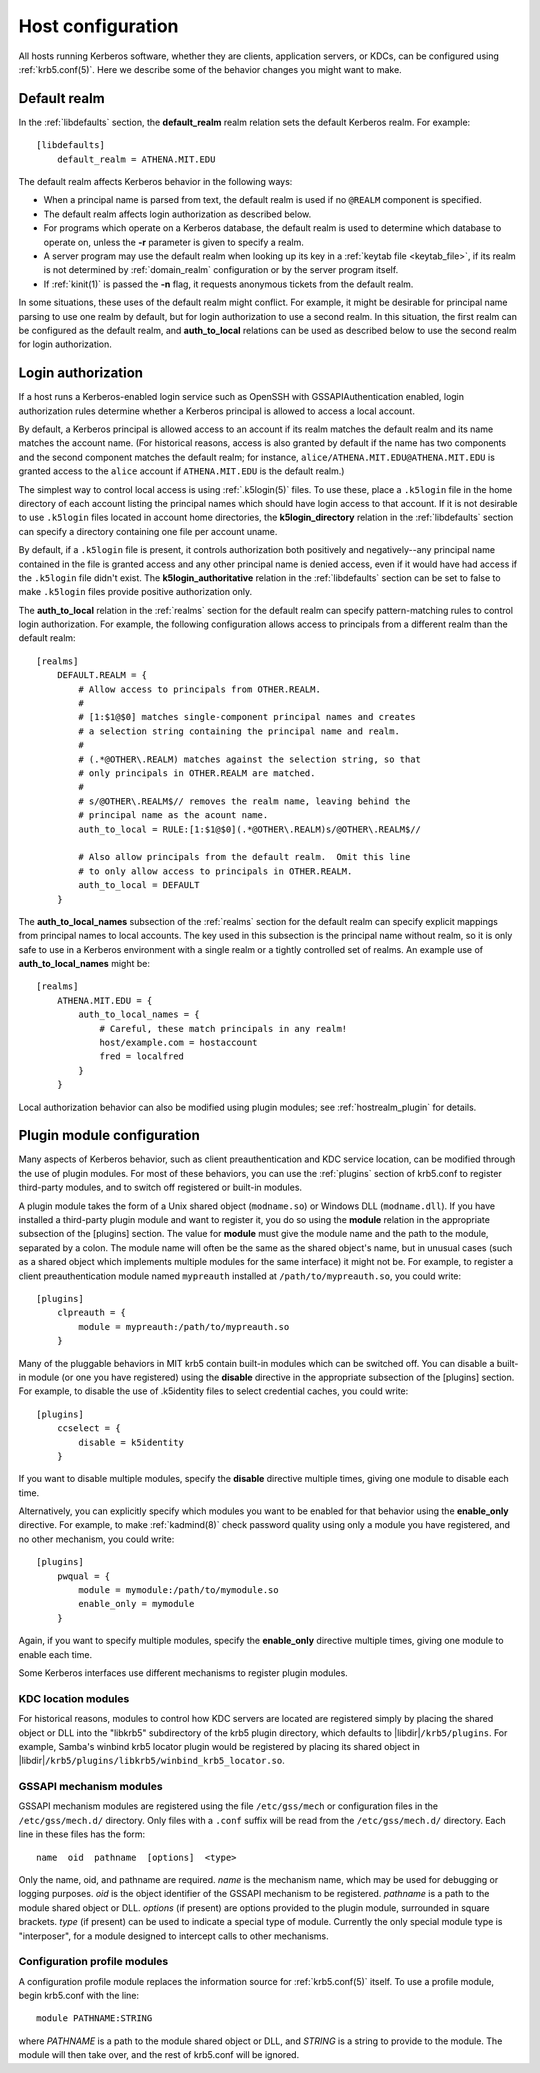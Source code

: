 Host configuration
==================

All hosts running Kerberos software, whether they are clients,
application servers, or KDCs, can be configured using
:ref:`krb5.conf(5)`.  Here we describe some of the behavior changes
you might want to make.


Default realm
-------------

In the :ref:`libdefaults` section, the **default_realm** realm
relation sets the default Kerberos realm.  For example::

    [libdefaults]
        default_realm = ATHENA.MIT.EDU

The default realm affects Kerberos behavior in the following ways:

* When a principal name is parsed from text, the default realm is used
  if no ``@REALM`` component is specified.

* The default realm affects login authorization as described below.

* For programs which operate on a Kerberos database, the default realm
  is used to determine which database to operate on, unless the **-r**
  parameter is given to specify a realm.

* A server program may use the default realm when looking up its key
  in a :ref:`keytab file <keytab_file>`, if its realm is not
  determined by :ref:`domain_realm` configuration or by the server
  program itself.

* If :ref:`kinit(1)` is passed the **-n** flag, it requests anonymous
  tickets from the default realm.

In some situations, these uses of the default realm might conflict.
For example, it might be desirable for principal name parsing to use
one realm by default, but for login authorization to use a second
realm.  In this situation, the first realm can be configured as the
default realm, and **auth_to_local** relations can be used as
described below to use the second realm for login authorization.


.. _login_authorization:

Login authorization
-------------------

If a host runs a Kerberos-enabled login service such as OpenSSH with
GSSAPIAuthentication enabled, login authorization rules determine
whether a Kerberos principal is allowed to access a local account.

By default, a Kerberos principal is allowed access to an account if
its realm matches the default realm and its name matches the account
name.  (For historical reasons, access is also granted by default if
the name has two components and the second component matches the
default realm; for instance, ``alice/ATHENA.MIT.EDU@ATHENA.MIT.EDU``
is granted access to the ``alice`` account if ``ATHENA.MIT.EDU`` is
the default realm.)

The simplest way to control local access is using :ref:`.k5login(5)`
files.  To use these, place a ``.k5login`` file in the home directory
of each account listing the principal names which should have login
access to that account.  If it is not desirable to use ``.k5login``
files located in account home directories, the **k5login_directory**
relation in the :ref:`libdefaults` section can specify a directory
containing one file per account uname.

By default, if a ``.k5login`` file is present, it controls
authorization both positively and negatively--any principal name
contained in the file is granted access and any other principal name
is denied access, even if it would have had access if the ``.k5login``
file didn't exist.  The **k5login_authoritative** relation in the
:ref:`libdefaults` section can be set to false to make ``.k5login``
files provide positive authorization only.

The **auth_to_local** relation in the :ref:`realms` section for the
default realm can specify pattern-matching rules to control login
authorization.  For example, the following configuration allows access
to principals from a different realm than the default realm::

    [realms]
        DEFAULT.REALM = {
            # Allow access to principals from OTHER.REALM.
            #
            # [1:$1@$0] matches single-component principal names and creates
            # a selection string containing the principal name and realm.
            #
            # (.*@OTHER\.REALM) matches against the selection string, so that
            # only principals in OTHER.REALM are matched.
            #
            # s/@OTHER\.REALM$// removes the realm name, leaving behind the
            # principal name as the acount name.
            auth_to_local = RULE:[1:$1@$0](.*@OTHER\.REALM)s/@OTHER\.REALM$//

            # Also allow principals from the default realm.  Omit this line
            # to only allow access to principals in OTHER.REALM.
            auth_to_local = DEFAULT
        }

The **auth_to_local_names** subsection of the :ref:`realms` section
for the default realm can specify explicit mappings from principal
names to local accounts.  The key used in this subsection is the
principal name without realm, so it is only safe to use in a Kerberos
environment with a single realm or a tightly controlled set of realms.
An example use of **auth_to_local_names** might be::

    [realms]
        ATHENA.MIT.EDU = {
            auth_to_local_names = {
                # Careful, these match principals in any realm!
                host/example.com = hostaccount
                fred = localfred
            }
        }

Local authorization behavior can also be modified using plugin
modules; see :ref:`hostrealm_plugin` for details.


.. _plugin_config:

Plugin module configuration
---------------------------

Many aspects of Kerberos behavior, such as client preauthentication
and KDC service location, can be modified through the use of plugin
modules.  For most of these behaviors, you can use the :ref:`plugins`
section of krb5.conf to register third-party modules, and to switch
off registered or built-in modules.

A plugin module takes the form of a Unix shared object
(``modname.so``) or Windows DLL (``modname.dll``).  If you have
installed a third-party plugin module and want to register it, you do
so using the **module** relation in the appropriate subsection of the
[plugins] section.  The value for **module** must give the module name
and the path to the module, separated by a colon.  The module name
will often be the same as the shared object's name, but in unusual
cases (such as a shared object which implements multiple modules for
the same interface) it might not be.  For example, to register a
client preauthentication module named ``mypreauth`` installed at
``/path/to/mypreauth.so``, you could write::

    [plugins]
        clpreauth = {
            module = mypreauth:/path/to/mypreauth.so
        }

Many of the pluggable behaviors in MIT krb5 contain built-in modules
which can be switched off.  You can disable a built-in module (or one
you have registered) using the **disable** directive in the
appropriate subsection of the [plugins] section.  For example, to
disable the use of .k5identity files to select credential caches, you
could write::

    [plugins]
        ccselect = {
            disable = k5identity
        }

If you want to disable multiple modules, specify the **disable**
directive multiple times, giving one module to disable each time.

Alternatively, you can explicitly specify which modules you want to be
enabled for that behavior using the **enable_only** directive.  For
example, to make :ref:`kadmind(8)` check password quality using only a
module you have registered, and no other mechanism, you could write::

    [plugins]
        pwqual = {
            module = mymodule:/path/to/mymodule.so
            enable_only = mymodule
        }

Again, if you want to specify multiple modules, specify the
**enable_only** directive multiple times, giving one module to enable
each time.

Some Kerberos interfaces use different mechanisms to register plugin
modules.


KDC location modules
~~~~~~~~~~~~~~~~~~~~

For historical reasons, modules to control how KDC servers are located
are registered simply by placing the shared object or DLL into the
"libkrb5" subdirectory of the krb5 plugin directory, which defaults to
|libdir|\ ``/krb5/plugins``.  For example, Samba's winbind krb5
locator plugin would be registered by placing its shared object in
|libdir|\ ``/krb5/plugins/libkrb5/winbind_krb5_locator.so``.


.. _gssapi_plugin_config:

GSSAPI mechanism modules
~~~~~~~~~~~~~~~~~~~~~~~~

GSSAPI mechanism modules are registered using the file
``/etc/gss/mech`` or configuration files in the ``/etc/gss/mech.d/``
directory.  Only files with a ``.conf`` suffix will be read from the
``/etc/gss/mech.d/`` directory.  Each line in these files has the
form::

    name  oid  pathname  [options]  <type>

Only the name, oid, and pathname are required.  *name* is the
mechanism name, which may be used for debugging or logging purposes.
*oid* is the object identifier of the GSSAPI mechanism to be
registered.  *pathname* is a path to the module shared object or DLL.
*options* (if present) are options provided to the plugin module,
surrounded in square brackets.  *type* (if present) can be used to
indicate a special type of module.  Currently the only special module
type is "interposer", for a module designed to intercept calls to
other mechanisms.


.. _profile_plugin_config:

Configuration profile modules
~~~~~~~~~~~~~~~~~~~~~~~~~~~~~

A configuration profile module replaces the information source for
:ref:`krb5.conf(5)` itself.  To use a profile module, begin krb5.conf
with the line::

    module PATHNAME:STRING

where *PATHNAME* is a path to the module shared object or DLL, and
*STRING* is a string to provide to the module.  The module will then
take over, and the rest of krb5.conf will be ignored.
